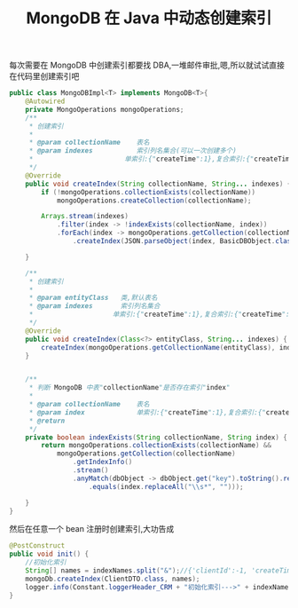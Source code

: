 # -*-mode:org;coding:utf-8-*-
# Created:  zhuji 02/12/2020
# Modified: zhuji 02/12/2020 20:00

#+OPTIONS: toc:nil num:nil
#+BIND: org-html-link-home "https://zhujing0227.github.io/images"
#+TITLE: MongoDB 在 Java 中动态创建索引

#+begin_export md
---
layout: post
title: MongoDB 在 Java 中动态创建索引
categories: database
tags: [MongoDB]
comments: true
---
#+end_export


每次需要在 MongoDB 中创建索引都要找 DBA,一堆邮件审批,嗯,所以就试试直接在代码里创建索引吧
#+BEGIN_SRC java
  public class MongoDBImpl<T> implements MongoDB<T>{
      @Autowired
      private MongoOperations mongoOperations;
      /**
       ,* 创建索引
       ,*
       ,* @param collectionName    表名
       ,* @param indexes           索引列名集合(可以一次创建多个)
       ,*                       单索引:{"createTime":1},复合索引:{"createTime":1,"clientId":-1}
       ,*/
      @Override
      public void createIndex(String collectionName, String... indexes) {
          if (!mongoOperations.collectionExists(collectionName))
              mongoOperations.createCollection(collectionName);

          Arrays.stream(indexes)
              .filter(index -> !indexExists(collectionName, index))
              .forEach(index -> mongoOperations.getCollection(collectionName)
                  .createIndex(JSON.parseObject(index, BasicDBObject.class)));

      }

      /**
       ,* 创建索引
       ,*
       ,* @param entityClass   类,默认表名
       ,* @param indexes       索引列名集合
       ,*                    单索引:{"createTime":1},复合索引:{"createTime":1,"clientId":-1}
       ,*/
      @Override
      public void createIndex(Class<?> entityClass, String... indexes) {
          createIndex(mongoOperations.getCollectionName(entityClass), indexes);
      }


      /**
       ,* 判断 MongoDB 中表"collectionName"是否存在索引"index"
       ,*
       ,* @param collectionName    表名
       ,* @param index             单索引:{"createTime":1},复合索引:{"createTime":1,"clientId":-1}
       ,* @return
       ,*/
      private boolean indexExists(String collectionName, String index) {
          return mongoOperations.collectionExists(collectionName) &&
              mongoOperations.getCollection(collectionName)
                  .getIndexInfo()
                  .stream()
                  .anyMatch(dbObject -> dbObject.get("key").toString().replaceAll("\\s*", "")
                      .equals(index.replaceAll("\\s*", "")));

      }
  }
#+END_SRC

然后在任意一个 bean 注册时创建索引,大功告成
#+BEGIN_SRC java
  @PostConstruct
  public void init() {
      //初始化索引
      String[] names = indexNames.split("&");//{'clientId':-1, 'createTime':-1}&{'clientId':-1}
      mongoDb.createIndex(ClientDTO.class, names);
      logger.info(Constant.loggerHeader_CRM + "初始化索引--->" + indexNames);
  }
#+END_SRC
